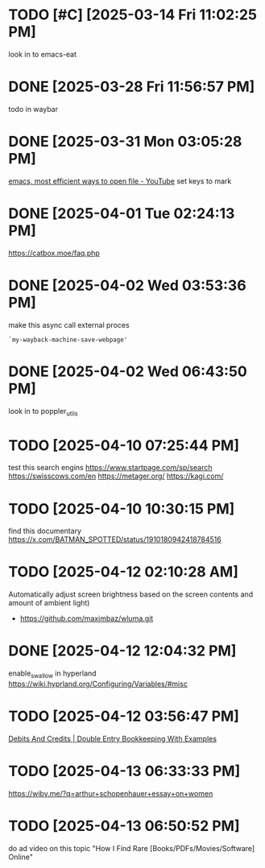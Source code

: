* TODO [#C]  [2025-03-14 Fri 11:02:25 PM]
look in to emacs-eat

* DONE [2025-03-28 Fri 11:56:57 PM]
todo in waybar

* DONE [2025-03-31 Mon 03:05:28 PM]
[[https://www.youtube.com/live/GK-Bx_uHXhc?si=Ti0RGTJxdFtZDRXK&t=438][emacs, most efficient ways to open file - YouTube]]
set keys to mark

* DONE [2025-04-01 Tue 02:24:13 PM]
https://catbox.moe/faq.php

* DONE [2025-04-02 Wed 03:53:36 PM]
make this async call external proces
#+begin_src elisp
`my-wayback-machine-save-webpage'
#+end_src

* DONE [2025-04-02 Wed 06:43:50 PM]
look in to poppler_utils

* TODO [2025-04-10 07:25:44 PM]
 test this search engins
https://www.startpage.com/sp/search
https://swisscows.com/en
https://metager.org/
https://kagi.com/

* TODO [2025-04-10 10:30:15 PM]
find this documentary
 https://x.com/BATMAN_SPOTTED/status/1910180942418784516
* TODO [2025-04-12 02:10:28 AM]
 Automatically adjust screen brightness based on the screen contents and amount of ambient light)
 - https://github.com/maximbaz/wluma.git

* DONE [2025-04-12 12:04:32 PM]
enable_swallow in hyperland
https://wiki.hyprland.org/Configuring/Variables/#misc

* TODO [2025-04-12 03:56:47 PM]
 [[https://www.businessaccountingbasics.co.uk/debits-and-credits/][Debits And Credits | Double Entry Bookkeeping With Examples]]
* TODO [2025-04-13 06:33:33 PM]
 https://wiby.me/?q=arthur+schopenhauer+essay+on+women
* TODO [2025-04-13 06:50:52 PM]
do ad video on this topic
 "How I Find Rare [Books/PDFs/Movies/Software] Online"
